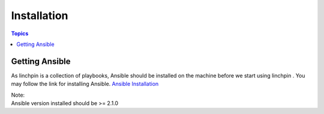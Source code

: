 Installation
============

.. contents:: Topics

.. _getting_ansible:

Getting Ansible
```````````````

As linchpin is a collection of playbooks, Ansible should be installed on the machine before we start using linchpin . 
You may follow the link for installing Ansible. `Ansible Installation <http://docs.ansible.com/ansible/intro_installation.html>`_

| Note:
| Ansible version installed should be >= 2.1.0






